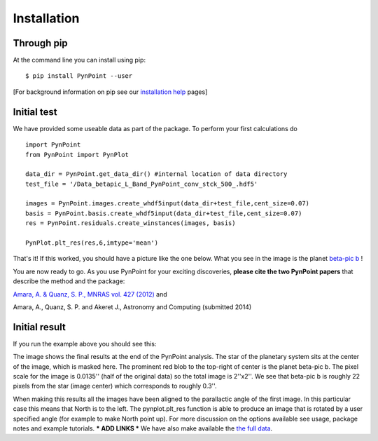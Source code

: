 ============
Installation
============

Through pip
-----------

At the command line you can install using pip::

    $ pip install PynPoint --user
	
[For background information on pip see our `installation help <https://wiki.phys.ethz.ch/PynPoint/installation_help>`_ pages]


Initial test
------------

We have provided some useable data as part of the package. To perform your first calculations do ::

	import PynPoint
	from PynPoint import PynPlot
	
	data_dir = PynPoint.get_data_dir() #internal location of data directory
	test_file = '/Data_betapic_L_Band_PynPoint_conv_stck_500_.hdf5' 

	images = PynPoint.images.create_whdf5input(data_dir+test_file,cent_size=0.07)
	basis = PynPoint.basis.create_whdf5input(data_dir+test_file,cent_size=0.07)
	res = PynPoint.residuals.create_winstances(images, basis)
	
	PynPlot.plt_res(res,6,imtype='mean')
	
That's it! If this worked, you should have a picture like the one below. What you see in the image is the planet `beta-pic b <http://en.wikipedia.org/wiki/Beta_Pictoris>`_ ! 



You are now ready to go. As you use PynPoint for your exciting discoveries, **please cite the two PynPoint papers** that describe the method and the package: 

`Amara, A. & Quanz, S. P., MNRAS vol. 427 (2012) <http://adsabs.harvard.edu/abs/2012MNRAS.427..948A>`_ and 

Amara, A., Quanz, S. P. and Akeret J., Astronomy and Computing (submitted 2014)


Initial result
--------------

If you run the example above you should see this:

.. image:: install_example.*
	
The image shows the final results at the end of the PynPoint analysis. The star of the planetary system sits at the center of the image, which is masked here. The prominent red blob to the top-right of center is the planet beta-pic b. The pixel scale for the image is 0.0135'' (half of the original data) so the total image is 2''x2''. We see that beta-pic b is roughly 22 pixels from the star (image center) which corresponds to roughly 0.3''. 

When making this results all the images have been aligned to the parallactic angle of the first image. In this particular case this means that North is to the left. The pynplot.plt_res function is able to produce an image that is rotated by a user specified angle (for example to make North point up). For more discussion on the options available see usage, package notes and example tutorials. *** ADD LINKS *** We have also make available the `the full data <http://www.phys.ethz.ch/~amaraa/Data_betapic_L_Band_PynPoint_conv.hdf5>`_.


